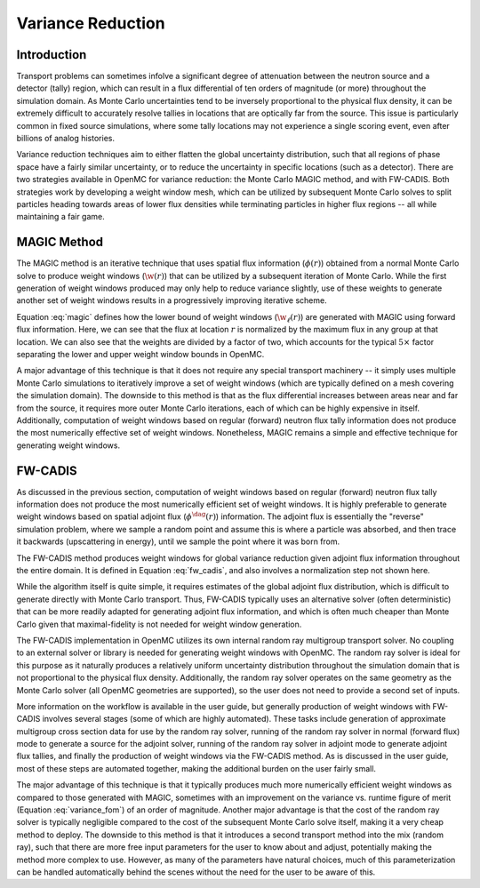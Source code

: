 .. _methods_variance_reduction:

==================
Variance Reduction
==================

.. _methods_variance_reduction_intro:

------------
Introduction
------------

Transport problems can sometimes infolve a significant degree of attenuation
between the neutron source and a detector (tally) region, which can result in a
flux differential of ten orders of magnitude (or more) throughout the simulation
domain. As Monte Carlo uncertainties tend to be inversely proportional to the
physical flux density, it can be extremely difficult to accurately resolve
tallies in locations that are optically far from the source. This issue is
particularly common in fixed source simulations, where some tally locations may
not experience a single scoring event, even after billions of analog histories.

Variance reduction techniques aim to either flatten the global uncertainty
distribution, such that all regions of phase space have a fairly similar
uncertainty, or to reduce the uncertainty in specific locations (such as a
detector). There are two strategies available in OpenMC for variance reduction:
the Monte Carlo MAGIC method, and with FW-CADIS. Both strategies work by
developing a weight window mesh, which can be utilized by subsequent Monte Carlo
solves to split particles heading towards areas of lower flux densities while
terminating particles in higher flux regions -- all while maintaining a fair
game.

------------
MAGIC Method
------------

The MAGIC method is an iterative technique that uses spatial flux information
(:math:`\phi(r)`) obtained from a normal Monte Carlo solve to produce weight
windows (:math:`\w(r)`) that can be utilized by a subsequent iteration of Monte
Carlo. While the first generation of weight windows produced may only help to
reduce variance slightly, use of these weights to generate another set of weight
windows results in a progressively improving iterative scheme. 

Equation :eq:`magic` defines how the lower bound of weight windows
(:math:`\w_\ell(r)`) are generated with MAGIC using forward flux information.
Here, we can see that the flux at location :math:`r` is normalized by the
maximum flux in any group at that location. We can also see that the weights are
divided by a factor of two, which accounts for the typical :math:`5\times`
factor separating the lower and upper weight window bounds in OpenMC.

.. math::
    :label: magic

    w_\ell(r) = \frac{\phi(r)}{2\text{max}(\phi(r))}

A major advantage of this technique is that it does not require any special
transport machinery -- it simply uses multiple Monte Carlo simulations to
iteratively improve a set of weight windows (which are typically defined on a
mesh covering the simulation domain). The downside to this method is that as the
flux differential increases between areas near and far from the source, it
requires more outer Monte Carlo iterations, each of which can be highly
expensive in itself. Additionally, computation of weight windows based on
regular (forward) neutron flux tally information does not produce the most
numerically effective set of weight windows. Nonetheless, MAGIC remains a simple
and effective technique for generating weight windows.

--------
FW-CADIS
--------

As discussed in the previous section, computation of weight windows based on
regular (forward) neutron flux tally information does not produce the most
numerically efficient set of weight windows. It is highly preferable to generate
weight windows based on spatial adjoint flux (:math:`\phi^{\dag}(r)`)
information. The adjoint flux is essentially the "reverse" simulation problem,
where we sample a random point and assume this is where a particle was absorbed,
and then trace it backwards (upscattering in energy), until we sample the point
where it was born from.

The FW-CADIS method produces weight windows for global variance reduction given
adjoint flux information throughout the entire domain. It is defined in Equation
:eq:`fw_cadis`, and also involves a normalization step not shown here.

.. math::
    :label: fw_cadis

    w_\ell(r) = \frac{1}{2\phi^{\dag}(r)}

While the algorithm itself is quite simple, it requires estimates of the global
adjoint flux distribution, which is difficult to generate directly with Monte
Carlo transport. Thus, FW-CADIS typically uses an alternative solver (often
deterministic) that can be more readily adapted for generating adjoint flux
information, and which is often much cheaper than Monte Carlo given that
maximal-fidelity is not needed for weight window generation.

The FW-CADIS implementation in OpenMC utilizes its own internal random ray
multigroup transport solver. No coupling to an external solver or library is
needed for generating weight windows with OpenMC. The random ray solver is ideal
for this purpose as it naturally produces a relatively uniform uncertainty
distribution throughout the simulation domain that is not proportional to the
physical flux density. Additionally, the random ray solver operates on the same
geometry as the Monte Carlo solver (all OpenMC geometries are supported), so the
user does not need to provide a second set of inputs.

More information on the workflow is available in the user guide, but generally
production of weight windows with FW-CADIS involves several stages (some of
which are highly automated). These tasks include generation of approximate
multigroup cross section data for use by the random ray solver, running of the
random ray solver in normal (forward flux) mode to generate a source for the
adjoint solver, running of the random ray solver in adjoint mode to generate
adjoint flux tallies, and finally the production of weight windows via the
FW-CADIS method. As is discussed in the user guide, most of these steps are
automated together, making the additional burden on the user fairly small.

The major advantage of this technique is that it typically produces much more
numerically efficient weight windows as compared to those generated with MAGIC,
sometimes with an improvement on the variance vs. runtime figure of merit
(Equation :eq:`variance_fom`) of an order of magnitude. Another major advantage
is that the cost of the random ray solver is typically negligible compared to
the cost of the subsequent Monte Carlo solve itself, making it a very cheap
method to deploy. The downside to this method is that it introduces a second
transport method into the mix (random ray), such that there are more free input
parameters for the user to know about and adjust, potentially making the method
more complex to use. However, as many of the parameters have natural choices,
much of this parameterization can be handled automatically behind the scenes
without the need for the user to be aware of this.

.. math::
    :label: variance_fom

    \text{FOM} = \frac{1}{\text{Time} \times \sigma^2}